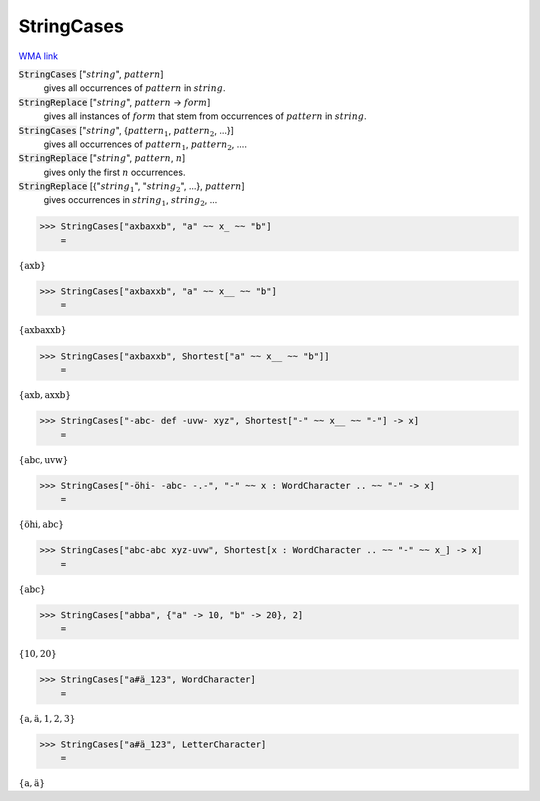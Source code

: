 StringCases
===========

`WMA link <https://reference.wolfram.com/language/ref/StringCases.html>`_


:code:`StringCases` [":math:`string`", :math:`pattern`]
    gives all occurrences of :math:`pattern` in :math:`string`.

:code:`StringReplace` [":math:`string`", :math:`pattern` -> :math:`form`]
    gives all instances of :math:`form` that stem from occurrences of :math:`pattern` in :math:`string`.

:code:`StringCases` [":math:`string`", {:math:`pattern_1`, :math:`pattern_2`, ...}]
    gives all occurrences of :math:`pattern_1`, :math:`pattern_2`, ....

:code:`StringReplace` [":math:`string`", :math:`pattern`, :math:`n`]
    gives only the first :math:`n` occurrences.

:code:`StringReplace` [{":math:`string_1`", ":math:`string_2`", ...}, :math:`pattern`]
    gives occurrences in :math:`string_1`, :math:`string_2`, ...





>>> StringCases["axbaxxb", "a" ~~ x_ ~~ "b"]
    =

:math:`\left\{\text{axb}\right\}`


>>> StringCases["axbaxxb", "a" ~~ x__ ~~ "b"]
    =

:math:`\left\{\text{axbaxxb}\right\}`


>>> StringCases["axbaxxb", Shortest["a" ~~ x__ ~~ "b"]]
    =

:math:`\left\{\text{axb},\text{axxb}\right\}`


>>> StringCases["-abc- def -uvw- xyz", Shortest["-" ~~ x__ ~~ "-"] -> x]
    =

:math:`\left\{\text{abc},\text{uvw}\right\}`


>>> StringCases["-öhi- -abc- -.-", "-" ~~ x : WordCharacter .. ~~ "-" -> x]
    =

:math:`\left\{\text{öhi},\text{abc}\right\}`


>>> StringCases["abc-abc xyz-uvw", Shortest[x : WordCharacter .. ~~ "-" ~~ x_] -> x]
    =

:math:`\left\{\text{abc}\right\}`


>>> StringCases["abba", {"a" -> 10, "b" -> 20}, 2]
    =

:math:`\left\{10,20\right\}`


>>> StringCases["a#ä_123", WordCharacter]
    =

:math:`\left\{\text{a},\text{ä},\text{1},\text{2},\text{3}\right\}`


>>> StringCases["a#ä_123", LetterCharacter]
    =

:math:`\left\{\text{a},\text{ä}\right\}`


